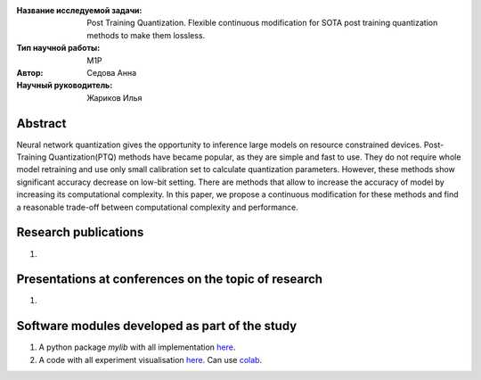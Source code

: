 |test| |codecov| |docs|

.. |test| image:: https://github.com/intsystems/ProjectTemplate/workflows/test/badge.svg
    :target: https://github.com/intsystems/ProjectTemplate/tree/master
    :alt: Test status
    
.. |codecov| image:: https://img.shields.io/codecov/c/github/intsystems/ProjectTemplate/master
    :target: https://app.codecov.io/gh/intsystems/ProjectTemplate
    :alt: Test coverage
    
.. |docs| image:: https://github.com/intsystems/ProjectTemplate/workflows/docs/badge.svg
    :target: https://intsystems.github.io/ProjectTemplate/
    :alt: Docs status


.. class:: center

    :Название исследуемой задачи: Post Training Quantization. Flexible continuous modification for SOTA post training quantization methods to make them lossless.
    :Тип научной работы: M1P
    :Автор: Седова Анна
    :Научный руководитель: Жариков Илья

Abstract
========

Neural network quantization gives the opportunity to inference large models on resource constrained devices. Post-Training Quantization(PTQ) methods have became popular, as they are simple and fast to use. They do not require whole model retraining and use only small calibration set to calculate quantization parameters. However, these methods show significant accuracy decrease on low-bit setting. There are methods that allow to increase the accuracy of model by increasing its computational complexity. In this paper, we propose a continuous modification for these methods and find a reasonable trade-off between computational complexity and performance.

Research publications
===============================
1. 

Presentations at conferences on the topic of research
================================================
1. 

Software modules developed as part of the study
======================================================
1. A python package *mylib* with all implementation `here <https://github.com/intsystems/ProjectTemplate/tree/master/src>`_.
2. A code with all experiment visualisation `here <https://github.comintsystems/ProjectTemplate/blob/master/code/main.ipynb>`_. Can use `colab <http://colab.research.google.com/github/intsystems/ProjectTemplate/blob/master/code/main.ipynb>`_.

